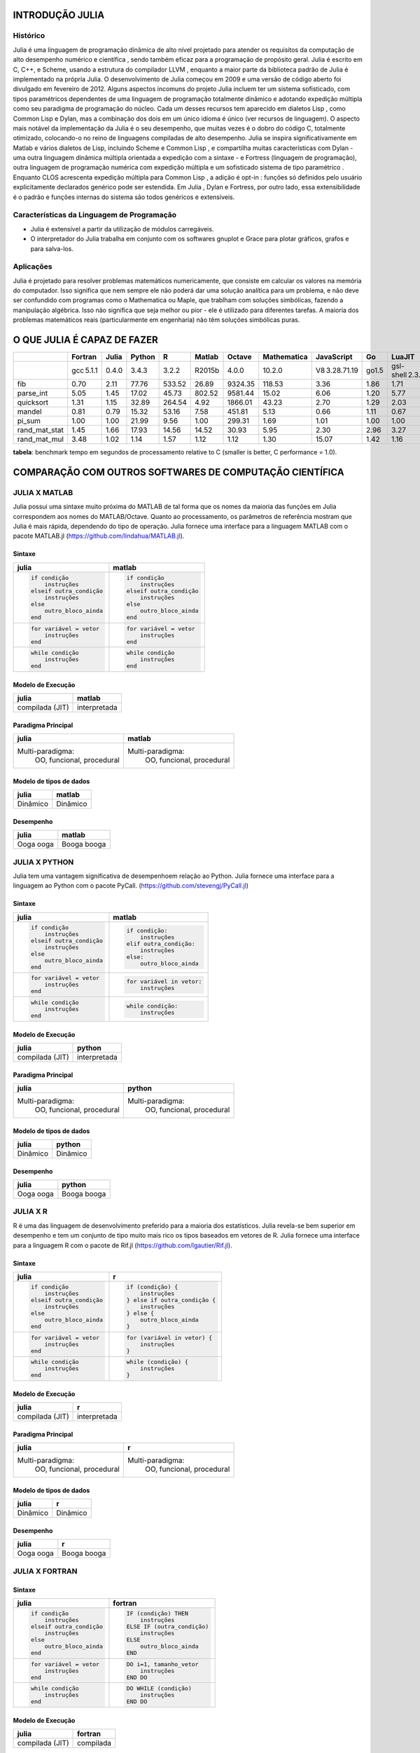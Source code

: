 
INTRODUÇÃO JULIA                 
================
Histórico
---------

Julia é uma linguagem de programação dinâmica de alto nível projetado para atender os requisitos da
computação de alto  desempenho numérico e científica , sendo também eficaz para a programação de
propósito geral. Julia é escrito em C,  C++, e Scheme, usando a estrutura do compilador LLVM , enquanto
a maior parte da biblioteca padrão de Julia é   implementado na própria Julia. O desenvolvimento de Julia
começou em 2009 e uma versão de código aberto foi divulgado   em fevereiro de 2012\. Alguns aspectos incomuns
do projeto Julia incluem ter um sistema sofisticado, com tipos paramétricos dependentes de uma linguagem de
programação totalmente dinâmico e adotando expedição múltipla como seu  paradigma de programação do núcleo.
Cada um desses recursos tem aparecido em dialetos Lisp , como Common Lisp e Dylan,  mas a combinação dos dois
em um único idioma é único (ver recursos de linguagem). O aspecto mais notável da   implementação da Julia é o
seu desempenho, que muitas vezes é o dobro do código C, totalmente otimizado, colocando-o  no reino de linguagens
compiladas de alto desempenho. Julia se inspira significativamente em Matlab e vários dialetos  de Lisp, incluindo
Scheme e Common Lisp , e compartilha muitas características com Dylan - uma outra linguagem dinâmica  múltipla
orientada a expedição com a sintaxe - e Fortress (linguagem de programação), outra linguagem de programação
numérica com expedição múltipla e um sofisticado sistema de tipo paramétrico . Enquanto CLOS acrescenta
expedição  múltipla para Common Lisp , a adição é opt-in : funções só definidos pelo usuário explicitamente
declarados genérico pode ser estendida. Em Julia , Dylan e Fortress, por outro lado, essa extensibilidade é o
padrão e funções internas  do sistema são todos genéricos e extensíveis.

Características da Linguagem de Programação
-------------------------------------------

* Julia é extensível a partir da utilização de módulos carregáveis.
* O interpretador do Julia trabalha em conjunto com os softwares gnuplot e Grace para plotar gráficos, grafos e para salva-los.

Aplicações
----------

Julia é projetado para resolver problemas matemáticos numericamente, que consiste em calcular os valores na
memória do computador. Isso significa que nem sempre ele não poderá dar uma solução analítica para um problema,
e não deve ser confundido com programas como o Mathematica ou Maple, que trablham com soluções simbólicas, fazendo
a manipulação algébrica. Isso não significa que seja melhor ou pior - ele é utilizado para diferentes tarefas.
A maioria dos problemas matemáticos reais (particularmente em engenharia) não têm soluções simbólicas puras.

O QUE JULIA É CAPAZ DE FAZER
============================

+-------------+----------+------+-------+--------+-------+--------+------------+--------------+------+----------------+---------+
|             |Fortran   |Julia |Python |R       |Matlab |Octave  |Mathematica |JavaScript    |Go    |LuaJIT          |Java     |
+=============+==========+======+=======+========+=======+========+============+==============+======+================+=========+
|             |gcc 5.1.1 |0.4.0 |3.4.3  |3.2.2   |R2015b |4.0.0   |10.2.0      |V8 3.28.71.19 |go1.5 |gsl-shell 2.3.1 |1.8.0_45 |
+-------------+----------+------+-------+--------+-------+--------+------------+--------------+------+----------------+---------+
|fib          |0.70      |2.11  |77.76  |533.52  |26.89  |9324.35 |118.53      |3.36          |1.86  |1.71            |1.21     |
+-------------+----------+------+-------+--------+-------+--------+------------+--------------+------+----------------+---------+
|parse_int    |5.05      |1.45  |17.02  |45.73   |802.52 |9581.44 |15.02       |6.06          |1.20  |5.77            |3.35     | 
+-------------+----------+------+-------+--------+-------+--------+------------+--------------+------+----------------+---------+
|quicksort    |1.31      |1.15  |32.89  |264.54  |4.92   |1866.01 |43.23       |2.70          |1.29  |2.03            |2.60     |
+-------------+----------+------+-------+--------+-------+--------+------------+--------------+------+----------------+---------+
|mandel       |0.81      |0.79  |15.32  |53.16   |7.58   |451.81  |5.13        |0.66          |1.11  |0.67            |1.35     | 
+-------------+----------+------+-------+--------+-------+--------+------------+--------------+------+----------------+---------+
|pi_sum       |1.00      |1.00  |21.99  |9.56    |1.00   |299.31  |1.69        |1.01          |1.00  |1.00            |1.00     | 
+-------------+----------+------+-------+--------+-------+--------+------------+--------------+------+----------------+---------+
|rand_mat_stat|1.45      |1.66  |17.93  |14.56   |14.52  |30.93   |5.95        |2.30          |2.96  |3.27            |3.92     | 
+-------------+----------+------+-------+--------+-------+--------+------------+--------------+------+----------------+---------+
|rand_mat_mul |3.48      |1.02  |1.14   |1.57    |1.12   |1.12    |1.30        |15.07         |1.42  |1.16            |2.36     | 
+-------------+----------+------+-------+--------+-------+--------+------------+--------------+------+----------------+---------+

**tabela**: benchmark tempo em segundos de processamento relative to C (smaller is better, C performance = 1.0).

COMPARAÇÃO COM OUTROS SOFTWARES DE COMPUTAÇÃO CIENTÍFICA
========================================================
JULIA X MATLAB
--------------

Julia possui uma sintaxe muito próxima do MATLAB de tal forma que os nomes da maioria das funções em Julia
correspondem aos nomes do MATLAB/Octave. Quanto ao processamento, os parâmetros de referência mostram que
Julia é mais rápida, dependendo do tipo de operação. Julia fornece uma interface para a linguagem MATLAB
com o pacote MATLAB.jl (https://github.com/lindahua/MATLAB.jl). 

Sintaxe
"""""""

+--------------------------+--------------------------+
|julia                     |matlab                    |
+==========================+==========================+
|.. code:: julia           |.. code:: matlab          |
|                          |                          |
|  if condição             |  if condição             |
|      instruções          |      instruções          |
|  elseif outra_condição   |  elseif outra_condição   |
|      instruções          |      instruções          |
|  else                    |  else                    |
|      outro_bloco_ainda   |      outro_bloco_ainda   |
|  end                     |  end                     |
+--------------------------+--------------------------+
|.. code:: julia           |.. code:: matlab          |
|                          |                          |
|  for variável = vetor    |  for variável = vetor    |
|      instruções          |      instruções          |
|  end                     |  end                     |
+--------------------------+--------------------------+
|.. code:: julia           |.. code:: matlab          |
|                          |                          |
|  while condição          |  while condição          |
|      instruções          |      instruções          |
|  end                     |  end                     |
+--------------------------+--------------------------+

Modelo de Execução
""""""""""""""""""

+--------------------------+--------------------------+
|julia                     |matlab                    |
+==========================+==========================+
|compilada (JIT)           |interpretada              |
+--------------------------+--------------------------+

Paradigma Principal
"""""""""""""""""""

+----------------------------+----------------------------+
|julia                       |matlab                      |
+============================+============================+
|Multi-paradigma:            |Multi-paradigma:            |
|  OO, funcional, procedural |  OO, funcional, procedural |
+----------------------------+----------------------------+

Modelo de tipos de dados
""""""""""""""""""""""""

+----------------------------+----------------------------+
|julia                       |matlab                      |
+============================+============================+
|Dinâmico                    |Dinâmico                    |
+----------------------------+----------------------------+

Desempenho
""""""""""

+----------------------------+----------------------------+
|julia                       |matlab                      |
+============================+============================+
|Ooga ooga                   |Booga booga                 |
+----------------------------+----------------------------+

JULIA X PYTHON
--------------

Julia tem uma vantagem significativa de desempenhoem relação ao Python. Julia 
fornece uma interface para a linguagem ao Python com o pacote PyCall.
(https://github.com/stevengj/PyCall.jl)


Sintaxe
"""""""

+--------------------------+--------------------------+
|julia                     |matlab                    |
+==========================+==========================+
|.. code:: julia           |.. code:: python          |
|                          |                          |
|  if condição             |  if condição:            |
|      instruções          |      instruções          |
|  elseif outra_condição   |  elif outra_condição:    |
|      instruções          |      instruções          |
|  else                    |  else:                   |
|      outro_bloco_ainda   |      outro_bloco_ainda   |
|  end                     |                          |
+--------------------------+--------------------------+
|.. code:: julia           |.. code:: python          |
|                          |                          |
|  for variável = vetor    |  for variável in vetor:  |
|      instruções          |      instruções          |
|  end                     |                          |
+--------------------------+--------------------------+
|.. code:: julia           |.. code:: python          |
|                          |                          |
|  while condição          |  while condição:         |
|      instruções          |      instruções          |
|  end                     |                          |
+--------------------------+--------------------------+

Modelo de Execução
""""""""""""""""""

+--------------------------+--------------------------+
|julia                     |python                    |
+==========================+==========================+
|compilada (JIT)           |interpretada              |
+--------------------------+--------------------------+

Paradigma Principal
"""""""""""""""""""

+----------------------------+----------------------------+
|julia                       |python                      |
+============================+============================+
|Multi-paradigma:            |Multi-paradigma:            |
|  OO, funcional, procedural |  OO, funcional, procedural |
+----------------------------+----------------------------+

Modelo de tipos de dados
""""""""""""""""""""""""

+----------------------------+----------------------------+
|julia                       |python                      |
+============================+============================+
|Dinâmico                    |Dinâmico                    |
+----------------------------+----------------------------+

Desempenho
""""""""""

+----------------------------+----------------------------+
|julia                       |python                      |
+============================+============================+
|Ooga ooga                   |Booga booga                 |
+----------------------------+----------------------------+

JULIA X R
--------------

R é uma das linguagem de desenvolvimento preferido para a maioria dos estatísticos.
Julia revela-se bem superior em desempenho e tem um conjunto de tipo muito mais rico
os tipos baseados em vetores de R. Julia fornece uma interface para a linguagem R com
o pacote de Rif.jl (https://github.com/lgautier/Rif.jl).



Sintaxe
"""""""

+--------------------------+-----------------------------+
|julia                     |r                            |
+==========================+=============================+
|.. code:: julia           |.. code:: r                  |
|                          |                             |
|  if condição             |  if (condição) {            |
|      instruções          |      instruções             |
|  elseif outra_condição   |  } else if outra_condição { |
|      instruções          |      instruções             |
|  else                    |  } else {                   |
|      outro_bloco_ainda   |      outro_bloco_ainda      |
|  end                     |  }                          |
+--------------------------+-----------------------------+
|.. code:: julia           |.. code:: r                  |
|                          |                             |
|  for variável = vetor    |  for (variável in vetor) {  |
|      instruções          |      instruções             |
|  end                     |  }                          |
+--------------------------+-----------------------------+
|.. code:: julia           |.. code:: r                  |
|                          |                             |
|  while condição          |  while (condição) {         |
|      instruções          |      instruções             |
|  end                     |  }                          |
+--------------------------+-----------------------------+

Modelo de Execução
""""""""""""""""""

+--------------------------+--------------------------+
|julia                     |r                         |
+==========================+==========================+
|compilada (JIT)           |interpretada              |
+--------------------------+--------------------------+

Paradigma Principal
"""""""""""""""""""

+----------------------------+----------------------------+
|julia                       |r                           |
+============================+============================+
|Multi-paradigma:            |Multi-paradigma:            |
|  OO, funcional, procedural |  OO, funcional, procedural |
+----------------------------+----------------------------+

Modelo de tipos de dados
""""""""""""""""""""""""

+----------------------------+----------------------------+
|julia                       |r                           |
+============================+============================+
|Dinâmico                    |Dinâmico                    |
+----------------------------+----------------------------+

Desempenho
""""""""""

+----------------------------+----------------------------+
|julia                       |r                           |
+============================+============================+
|Ooga ooga                   |Booga booga                 |
+----------------------------+----------------------------+

JULIA X FORTRAN
---------------

Sintaxe
"""""""

+--------------------------+-----------------------------+
|julia                     |fortran                      |
+==========================+=============================+
|.. code:: julia           |.. code:: fortran            |
|                          |                             |
|  if condição             |  IF (condição) THEN         |
|      instruções          |      instruções             |
|  elseif outra_condição   |  ELSE IF (outra_condição)   |
|      instruções          |      instruções             |
|  else                    |  ELSE                       |
|      outro_bloco_ainda   |      outro_bloco_ainda      |
|  end                     |  END                        |
+--------------------------+-----------------------------+
|.. code:: julia           |.. code:: fortran            |
|                          |                             |
|  for variável = vetor    |  DO i=1, tamanho_vetor      |
|      instruções          |      instruções             |
|  end                     |  END DO                     |
+--------------------------+-----------------------------+
|.. code:: julia           |.. code:: fortran            |
|                          |                             |
|  while condição          |  DO WHILE (condição)        |
|      instruções          |      instruções             |
|  end                     |  END DO                     |
+--------------------------+-----------------------------+

Modelo de Execução
""""""""""""""""""

+--------------------------+--------------------------+
|julia                     |fortran                   |
+==========================+==========================+
|compilada (JIT)           |compilada                 |
+--------------------------+--------------------------+

Paradigma Principal
"""""""""""""""""""

+----------------------------+----------------------------+
|julia                       |fortran                     |
+============================+============================+
|Multi-paradigma:            |procedural                  |
|  OO, funcional, procedural |                            |
+----------------------------+----------------------------+

Modelo de tipos de dados
""""""""""""""""""""""""

+----------------------------+----------------------------+
|julia                       |fortran                     |
+============================+============================+
|Dinâmico                    |Estático                    |
+----------------------------+----------------------------+

Desempenho
""""""""""

+----------------------------+----------------------------+
|julia                       |fortran                     |
+============================+============================+
|Ooga ooga                   |Ooga ooga                   |
+----------------------------+----------------------------+

JULIA X C
---------

Sintaxe
"""""""

+--------------------------+----------------------------------------+
|julia                     |c                                       |
+==========================+========================================+
|.. code:: julia           |.. code:: c                             |
|                          |                                        |
|  if condição             |  if (condição) {                       |
|      instruções          |      instruções;                       |
|  elseif outra_condição   |  } else if (outra_condição) {          |
|      instruções          |      instruções;                       |
|  else                    |  } else {                              |
|      outro_bloco_ainda   |      outro_bloco_ainda;                |
|  end                     |  }                                     |
+--------------------------+----------------------------------------+
|.. code:: julia           |.. code:: c                             |
|                          |                                        |
|  for variável = vetor    |  for (int i=1; i<tamanho_vetor; i++) { |
|      instruções          |      instruções;                       |
|  end                     |  }                                     |
+--------------------------+----------------------------------------+
|.. code:: julia           |.. code:: c                             |
|                          |                                        |
|  while condição          |  while (condição) {                    |
|      instruções          |      instruções;                       |
|  end                     |  }                                     |
+--------------------------+----------------------------------------+

Modelo de Execução
""""""""""""""""""

+--------------------------+--------------------------+
|julia                     |c                         |
+==========================+==========================+
|compilada (JIT)           |compilada                 |
+--------------------------+--------------------------+

Paradigma Principal
"""""""""""""""""""

+----------------------------+----------------------------+
|julia                       |c                           |
+============================+============================+
|Multi-paradigma:            |procedural                  |
|  OO, funcional, procedural |                            |
+----------------------------+----------------------------+

Modelo de tipos de dados
""""""""""""""""""""""""

+----------------------------+----------------------------+
|julia                       |c                           |
+============================+============================+
|Dinâmico                    |Estático                    |
+----------------------------+----------------------------+

Desempenho
""""""""""

+----------------------------+----------------------------+
|julia                       |c                           |
+============================+============================+
|Ooga ooga                   |Ooga ooga                   |
+----------------------------+----------------------------+

`<http://blog.tiagopassos.com/wp-content/uploads/2011/06/as_diferencas_entre_as_linguagens_de_programacao_.jpg>`_



COMANDOS BÁSICOS E MATEMÁTICA BÁSICA
====================================

.. code:: python

    versioninfo()


.. parsed-literal::

    Julia Version 0.4.5
    Commit 2ac304d (2016-03-18 00:58 UTC)
    Platform Info:
      System: Linux (x86_64-linux-gnu)
      CPU: Intel(R) Core(TM) i7-4510U CPU @ 2.00GHz
      WORD_SIZE: 64
      BLAS: libopenblas (NO_LAPACKE DYNAMIC_ARCH NO_AFFINITY Haswell)
      LAPACK: liblapack.so.3
      LIBM: libopenlibm
      LLVM: libLLVM-3.3


.. code:: python

    2+5




.. parsed-literal::

    7



.. code:: python

    10e-2




.. parsed-literal::

    0.1



.. code:: python

    # e^3
    
    exp(3)




.. parsed-literal::

    20.085536923187668



.. code:: python

    2^6




.. parsed-literal::

    64



.. code:: python

    (2+5)^2/(3+1)^3




.. parsed-literal::

    0.765625



.. code:: python

    sin(pi/2)




.. parsed-literal::

    1.0



.. code:: python

    # número aleatório entre 0 e 1
    
    rand()




.. parsed-literal::

    0.14980614207722853



.. code:: python

    # 6 numeros aleatorios de 0 a 10
    
    rand(0:10, 6)




.. parsed-literal::

    6-element Array{Int64,1}:
     8
     1
     1
     3
     5
     1



.. code:: python

    # jogos da mega sena. Claro que não é lá essas coisas né
    
    rand(1:60,6), rand(1:60,6),rand(1:60,6)




.. parsed-literal::

    ([53,59,15,35,3,48],[18,21,23,27,6,14],[32,26,19,39,54,59])



.. code:: python

    # MDC
    
    gcd(7,14)




.. parsed-literal::

    7



.. code:: python

    # MMC
    
    lcm(7,14)




.. parsed-literal::

    14



Multiplos calculos
------------------

O uso a vírgula " , " permite efetuar mais de uma expressão

.. code:: python

    sqrt(2) , 2.0*3.0^-2




.. parsed-literal::

    (1.4142135623730951,0.2222222222222222)



.. code:: python

    # se usado o ponto e virgula, só será impresso a ultimo cálculo
    
    sqrt(2) ; 2.0*3.0^-2




.. parsed-literal::

    0.2222222222222222



Cálculo trigonometrico/Hiperbólico
----------------------------------

sin(x)    cos(x)    tan(x)    cot(x)    sec(x)    csc(x)  sinh(x)   cosh(x)   tanh(x)   coth(x)   sech(x)   csch(x)


asin(x)   acos(x)   atan(x)   acot(x)   asec(x)   acsc(x)  acoth(x)  asech(x)  acsch(x)  sinc(x)   cosc(x)   atan2(x)

.. code:: python

    # radiandos
    
    sin(pi/4) , cos(pi) , tan(pi/4)




.. parsed-literal::

    (0.7071067811865475,-1.0,0.9999999999999999)



.. code:: python

    coth(pi/4), csc(pi/4) , sec(pi/4)




.. parsed-literal::

    (1.5248686188220641,1.4142135623730951,1.414213562373095)



.. code:: python

    # Para o angulo em grau (º), acrescenta-se o "d"
    
    sind(90), cosd(90)




.. parsed-literal::

    (1.0,0.0)



Cálculo Angular
---------------

.. code:: python

    # Converte x de graus to radianos
    
    deg2rad(60)




.. parsed-literal::

    1.0471975511965976



.. code:: python

    # Converte x de radianos para graus
    
    rad2deg(1.0471975511965976)




.. parsed-literal::

    59.99999999999999



Cálculo Exponenial/Logaritmo
----------------------------

.. code:: python

    # Função exponencial natural em x
    
    exp(2)




.. parsed-literal::

    7.38905609893065



.. code:: python

    #accurate exp (x) -1 para x próximo de zero
    
    expm1(5)




.. parsed-literal::

    147.4131591025766



.. code:: python

    #logaritmo natural de x
    
    log(100)




.. parsed-literal::

    4.605170185988092



.. code:: python

    #base b logaritmo de x
    
    log(10,100)




.. parsed-literal::

    2.0



.. code:: python

    #logaritmo de base 2 x
    
    log2(100)




.. parsed-literal::

    6.643856189774724



.. code:: python

    #logaritmo de base 10 x
    
    log10(1000)




.. parsed-literal::

    3.0



.. code:: python

    #log preciso (1 + x) para x próximo de zero
    
    log1p(100)




.. parsed-literal::

    4.61512051684126



Binario/Octal/Hexadecimal
-------------------------

.. code:: python

    bin(128) ,  oct(128) , hex(128)




.. parsed-literal::

    ("10000000","200","80")



Resumo Principais Comandos
--------------------------

+---------------------------------------------------------------------------------------------------------------+
|``round(x)`` - arrendonda para o número inteiro mais próximo.                                                  |
+---------------------------------------------------------------------------------------------------------------+
|``iround(x)`` - arrendonda para o número inteiro mais próximo, dando um resultado digítado-inteiro             |
+---------------------------------------------------------------------------------------------------------------+
|``floor(x)`` - arrendonda na direção -Inf                                                                      |
+---------------------------------------------------------------------------------------------------------------+
|``ifloor(x)`` - arrendonda na direção -Inf, dando um resultado digítado-inteiro                                |
+---------------------------------------------------------------------------------------------------------------+
|``ceil(x)`` - arrendonda na direção +Inf                                                                       |
+---------------------------------------------------------------------------------------------------------------+
|``iceil(x)`` - arrendonda na direção +Inf, dando um resultado digítado-inteiro                                 |
+---------------------------------------------------------------------------------------------------------------+
|``trunc(x)`` - arrendonda na direção de 0                                                                      |
+---------------------------------------------------------------------------------------------------------------+
|``itrunc(x)`` - arrendonda na direção de 0, dando um resultado digítado-inteiro                                |
+---------------------------------------------------------------------------------------------------------------+
|``div(x,y)`` - divisão inteira entre x e y ("trunca" o resultado de x/y)                                       |
+---------------------------------------------------------------------------------------------------------------+
|``fld(x,y)`` - arrendonda o resultado de x/y na direção -Inf                                                   |
+---------------------------------------------------------------------------------------------------------------+
|``rem(x,y)`` - resto; satisfaz ``x == div(x,y) + y⋅rem(x,y)``, o que implica correspondencia com o sinal de x  |
+---------------------------------------------------------------------------------------------------------------+
|``mod(x,y)`` - módulo; satisfaz ``x == fld(x,y) + y⋅mod(x,y)``, o que implica correspondencia com o sinal de y |
+---------------------------------------------------------------------------------------------------------------+
|``gcd(x,y,...)`` - máximo divisor comum de x,y,... com correspondencia ao sinal de x                           |
+---------------------------------------------------------------------------------------------------------------+
|``lcm(x,y,...)`` - minimo multiplo comum de x,y,... com correspondencia ao sinal de x                          |
+---------------------------------------------------------------------------------------------------------------+
|``abs(x)`` - valor positivo com a magnitude de x                                                               |
+---------------------------------------------------------------------------------------------------------------+
|``abs2(x)`` - a magnitude quadrada de x                                                                        |
+---------------------------------------------------------------------------------------------------------------+
|``sign(x)`` - indica o sinal de x, retornando -1, 0 ou 1                                                       |
+---------------------------------------------------------------------------------------------------------------+
|``signbit(x)`` - indica se o bit de sinal de x está ligado (1) ou desligado (0)                                |
+---------------------------------------------------------------------------------------------------------------+
|``copysign(x,y)`` - um valor com magnitude de x com o sinal de y                                               |
+---------------------------------------------------------------------------------------------------------------+
|``flipsign(x,y)`` - um valor com magnitude de x com o sinal de x⋅y                                             |
+---------------------------------------------------------------------------------------------------------------+
|``sqrt(x)`` - raiz quadrada de x                                                                               |
+---------------------------------------------------------------------------------------------------------------+
|``cbrt(x)`` - raiz cubica de x                                                                                 |
+---------------------------------------------------------------------------------------------------------------+
|``hypot(x,y)`` - ``sqrt(x^2⋅y^2)`` para qualquer valor de x e y                                                |
+---------------------------------------------------------------------------------------------------------------+
|``exp(x)`` - A função exponencial natural em x                                                                 |
+---------------------------------------------------------------------------------------------------------------+
|``expm1(x)`` - exp(x)-1                                                                                        |
+---------------------------------------------------------------------------------------------------------------+
|``ldexp(x,n)`` - x⋅2^n calculado de forma eficiente para valores inteiros de n                                 |
+---------------------------------------------------------------------------------------------------------------+
|``log(x)`` - logaritmo natural de x                                                                            |
+---------------------------------------------------------------------------------------------------------------+
|``log(b,x)`` - logaritmo de base b de x                                                                        |
+---------------------------------------------------------------------------------------------------------------+
|``log2(x)`` - logaritmo de base 2 de x                                                                         |
+---------------------------------------------------------------------------------------------------------------+
|``log10(x)`` - logaritmo de base 10 de x                                                                       |
+---------------------------------------------------------------------------------------------------------------+
|``log1p(x)`` - logaritmo natural de ``x+1``                                                                    |
+---------------------------------------------------------------------------------------------------------------+
|``logb(x)`` - o expoente binario de x                                                                          |
+---------------------------------------------------------------------------------------------------------------+
|``erf(x)`` - a função de erro em x                                                                             |
+---------------------------------------------------------------------------------------------------------------+
|``erfc(x)`` - complemento da função de erro em x                                                               |
+---------------------------------------------------------------------------------------------------------------+
|``gamma(x)`` - a função gamma em x                                                                             |
+---------------------------------------------------------------------------------------------------------------+
|``lgamma(x)`` - log(gamma(x))                                                                                  |
+---------------------------------------------------------------------------------------------------------------+


MEMÓRIAS DE CÉLULAS
-------------------

.. code:: python

    4+log(125)/sqrt(5)




.. parsed-literal::

    6.159287546660801



.. code:: python

    # calculo anterior
    
    ans




.. parsed-literal::

    6.159287546660801



.. code:: python

    # Out[numero da celula que deseja recuperar a saída]
    
    Out[3] 




.. parsed-literal::

    0.1



.. code:: python

    # In[numero da celula que deseja recuperar a saída]
    
    In[2]




.. parsed-literal::

    "2+5"



Historico dos Comandos
""""""""""""""""""""""

.. code:: python

    # mostra todos os comandos de entrada
    
    In




.. parsed-literal::

    Dict{Int64,ByteString} with 32 entries:
      18 => "# Converte x de graus to radianos\n\ndeg2rad(60)"
      30 => "# Out[numero da celula que deseja recuperar a saída]\n\nOut[3] "
      32 => "# mostra todos os comandos de entrada\n\nIn"
      2  => "2+5"
      16 => "coth(pi/4), csc(pi/4) , sec(pi/4)"
      11 => "# MDC\n\ngcd(7,14)"
      21 => "#accurate exp (x) -1 para x próximo de zero\n\nexpm1(5)"
      7  => "sin(pi/2)"
      9  => "# 6 numeros aleatorios de 0 a 10\n\nrand(0:10, 6)"
      25 => "#logaritmo de base 10 x\n\nlog10(1000)"
      10 => "# jogos da mega sena. Claro que não é lá essas coisas né\n\nrand(1:60,…
      26 => "#log preciso (1 + x) para x próximo de zero\n\nlog1p(100)"
      29 => "# calculo anterior\n\nans"
      19 => "# Converte x de radianos para graus\n\nrad2deg(1.0471975511965976)"
      17 => "# Para o angulo em grau (º), acrescenta-se o \"d\"\n\nsind(90), cosd(9…
      8  => "# número aleatório entre 0 e 1\n\nrand()"
      22 => "#logaritmo natural de x\n\nlog(100)"
      6  => "(2+5)^2/(3+1)^3"
      24 => "#logaritmo de base 2 x\n\nlog2(100)"
      4  => "# e^3\n\nexp(3)"
      3  => "10e-2"
      28 => "4+log(125)/sqrt(5)"
      5  => "2^6"
      20 => "# Função exponencial natural em x\n\nexp(2)"
      23 => "#base b logaritmo de x\n\nlog(10,100)"
      ⋮  => ⋮



.. code:: python

    # mostra todos os comandos de saída
    
    Out




.. parsed-literal::

    Dict{Int64,Any} with 31 entries:
      30 => 0.1
      32 => Dict{Int64,ByteString}(18=>"# Converte x de graus to radianos\n\ndeg2ra…
      2  => 7
      16 => (1.5248686188220641,1.4142135623730951,1.414213562373095)
      11 => 7
      21 => 147.4131591025766
      7  => 1.0
      9  => [8,1,1,3,5,1]
      25 => 3.0
      10 => ([53,59,15,35,3,48],[18,21,23,27,6,14],[32,26,19,39,54,59])
      26 => 4.61512051684126
      29 => 6.159287546660801
      19 => 59.99999999999999
      17 => (1.0,0.0)
      8  => 0.14980614207722853
      22 => 4.605170185988092
      6  => 0.765625
      24 => 6.643856189774724
      4  => 20.085536923187668
      3  => 0.1
      28 => 6.159287546660801
      5  => 64
      20 => 7.38905609893065
      23 => 2.0
      13 => (1.4142135623730951,0.2222222222222222)
      ⋮  => ⋮



CALCULAR O TEMPO E PROCESSAMENTO
--------------------------------

@time
"""""

Uma macro para executar uma expressão, imprimindo o tempo que levou para executar, o número de alocações, e o número total de bytes sua execução.

.. code:: python

    @time sqrt((2*pi + sqrt(log(2569854.5415263))/(sin(52)*cos(log(25948.1452))))^100)*exp(sin(0.8985424))


.. parsed-literal::

      0.008057 seconds (5.71 k allocations: 262.385 KB)




.. parsed-literal::

    4.543647706547242



@timev
""""""

Semelhante ao @time só que mais completa

.. code:: python

    @timev sqrt((2*pi + sqrt(log(2569854.5415263))/(sin(52)*cos(log(25948.1452))))^100)*exp(sin(0.8985424))


.. parsed-literal::

      0.000012 seconds (18 allocations: 384 bytes)
    elapsed time (ns): 12158
    bytes allocated:   384
    pool allocs:       18




.. parsed-literal::

    4.543647706547242



@elapsed
""""""""

A macro para avaliar o tempo de execuçã em segundos, descartando o valor resultante.

.. code:: python

    @elapsed sqrt((2*pi + sqrt(log(2569854.5415263))/(sin(52)*cos(log(25948.1452))))^100)*exp(sin(0.8985424))




.. parsed-literal::

    1.3308e-5



PRECISÃO DE NUMEROS SIGNIFICATIVOS
----------------------------------

.. code:: python

    # numero PI com oito numeros significativos
    
    round(pi,8)




.. parsed-literal::

    3.14159265



.. code:: python

    floor(3.14159265)




.. parsed-literal::

    3.0



.. code:: python

    ceil(3.14159265)




.. parsed-literal::

    4.0



.. code:: python

    trunc(3.14159265)




.. parsed-literal::

    3.0



COMANDOS DE IMPRESSÃO
---------------------

Comando print
"""""""""""""

Escreve (para o fluxo de saída padrão) uma representação de texto ou de um valor se houver. A representação usada pelo comando inclui formatação mínima.

.. code:: python

    print("olá mundo")


.. parsed-literal::

    olá mundo

Comando display
"""""""""""""""

Usa o nível superior de exibição aplicável na pilha de exibição, geralmente usando a mais rica produção multimedia com suporte para x

.. code:: python

    display("olá mundo")



.. parsed-literal::

    "olá mundo"


Comando show
""""""""""""

Semenhante ao display

.. code:: python

    show("olá mundo")


.. parsed-literal::

    "olá mundo"
